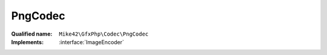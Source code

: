 PngCodec
========

:Qualified name: ``Mike42\GfxPhp\Codec\PngCodec``
:Implements: :interface:`ImageEncoder`

.. php:class:: PngCodec

  .. php:method:: encode (RasterImage $image, string $format)

    :param RasterImage $image:
    :param string $format:

  .. php:method:: encodeRgb (RgbRasterImage $image)

    :param RgbRasterImage $image:

  .. php:method:: getEncodeFormats ()


  .. php:staticmethod:: getInstance ()


